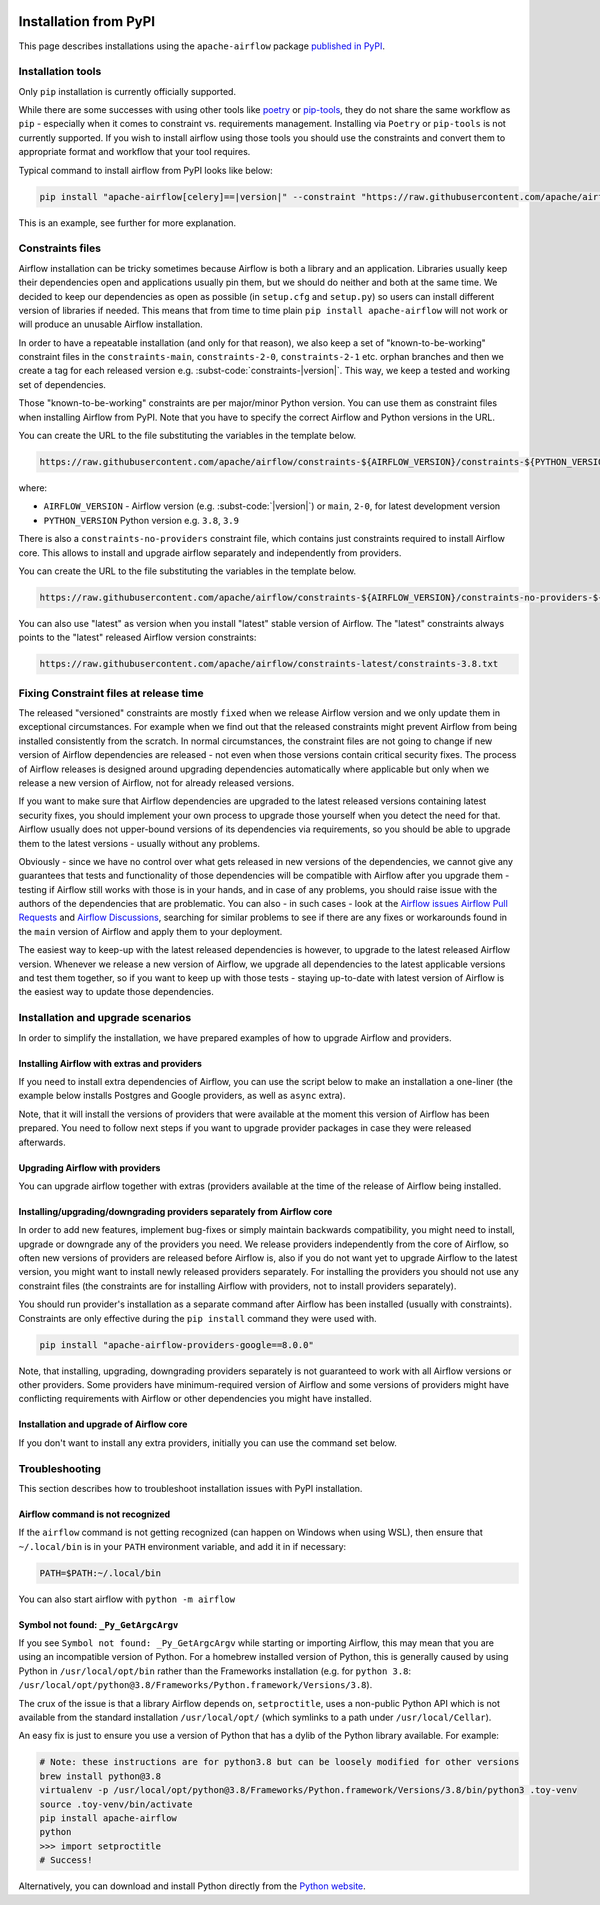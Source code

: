  .. Licensed to the Apache Software Foundation (ASF) under one
    or more contributor license agreements.  See the NOTICE file
    distributed with this work for additional information
    regarding copyright ownership.  The ASF licenses this file
    to you under the Apache License, Version 2.0 (the
    "License"); you may not use this file except in compliance
    with the License.  You may obtain a copy of the License at

 ..   http://www.apache.org/licenses/LICENSE-2.0

 .. Unless required by applicable law or agreed to in writing,
    software distributed under the License is distributed on an
    "AS IS" BASIS, WITHOUT WARRANTIES OR CONDITIONS OF ANY
    KIND, either express or implied.  See the License for the
    specific language governing permissions and limitations
    under the License.

Installation from PyPI
----------------------

This page describes installations using the ``apache-airflow`` package `published in
PyPI <https://pypi.org/project/apache-airflow/>`__.

Installation tools
''''''''''''''''''

Only ``pip`` installation is currently officially supported.

While there are some successes with using other tools like `poetry <https://python-poetry.org/>`_ or
`pip-tools <https://pypi.org/project/pip-tools/>`_, they do not share the same workflow as
``pip`` - especially when it comes to constraint vs. requirements management.
Installing via ``Poetry`` or ``pip-tools`` is not currently supported. If you wish to install airflow
using those tools you should use the constraints and convert them to appropriate
format and workflow that your tool requires.

Typical command to install airflow from PyPI looks like below:

.. code-block::

    pip install "apache-airflow[celery]==|version|" --constraint "https://raw.githubusercontent.com/apache/airflow/constraints-|version|/constraints-3.8.txt"

This is an example, see further for more explanation.

.. _installation:constraints:

Constraints files
'''''''''''''''''

Airflow installation can be tricky sometimes because Airflow is both a library and an application.
Libraries usually keep their dependencies open and applications usually pin them, but we should do neither
and both at the same time. We decided to keep our dependencies as open as possible
(in ``setup.cfg`` and ``setup.py``) so users can install different
version of libraries if needed. This means that from time to time plain ``pip install apache-airflow`` will
not work or will produce an unusable Airflow installation.

In order to have a repeatable installation (and only for that reason), we also keep a set of "known-to-be-working" constraint files in the
``constraints-main``, ``constraints-2-0``, ``constraints-2-1`` etc. orphan branches and then we create a tag
for each released version e.g. :subst-code:`constraints-|version|`. This way, we keep a tested and working set of dependencies.

Those "known-to-be-working" constraints are per major/minor Python version. You can use them as constraint
files when installing Airflow from PyPI. Note that you have to specify the correct Airflow
and Python versions in the URL.

You can create the URL to the file substituting the variables in the template below.

.. code-block::

  https://raw.githubusercontent.com/apache/airflow/constraints-${AIRFLOW_VERSION}/constraints-${PYTHON_VERSION}.txt

where:

- ``AIRFLOW_VERSION`` - Airflow version (e.g. :subst-code:`|version|`) or ``main``, ``2-0``, for latest development version
- ``PYTHON_VERSION`` Python version e.g. ``3.8``, ``3.9``

There is also a ``constraints-no-providers`` constraint file, which contains just constraints required to
install Airflow core. This allows to install and upgrade airflow separately and independently from providers.

You can create the URL to the file substituting the variables in the template below.

.. code-block::

  https://raw.githubusercontent.com/apache/airflow/constraints-${AIRFLOW_VERSION}/constraints-no-providers-${PYTHON_VERSION}.txt

You can also use "latest" as version when you install "latest" stable version of Airflow. The "latest"
constraints always points to the "latest" released Airflow version constraints:

.. code-block::

  https://raw.githubusercontent.com/apache/airflow/constraints-latest/constraints-3.8.txt


Fixing Constraint files at release time
'''''''''''''''''''''''''''''''''''''''

The released "versioned" constraints are mostly ``fixed`` when we release Airflow version and we only
update them in exceptional circumstances. For example when we find out that the released constraints might prevent
Airflow from being installed consistently from the scratch. In normal circumstances, the constraint files
are not going to change if new version of Airflow dependencies are released - not even when those
versions contain critical security fixes. The process of Airflow releases is designed around upgrading
dependencies automatically where applicable but only when we release a new version of Airflow,
not for already released versions.

If you want to make sure that Airflow dependencies are upgraded to the latest released versions containing
latest security fixes, you should implement your own process to upgrade those yourself when
you detect the need for that. Airflow usually does not upper-bound versions of its dependencies via
requirements, so you should be able to upgrade them to the latest versions - usually without any problems.

Obviously - since we have no control over what gets released in new versions of the dependencies, we
cannot give any guarantees that tests and functionality of those dependencies will be compatible with
Airflow after you upgrade them - testing if Airflow still works with those is in your hands,
and in case of any problems, you should raise issue with the authors of the dependencies that are problematic.
You can also - in such cases - look at the `Airflow issues <https://github.com/apache/airflow/issues>`_
`Airflow Pull Requests <https://github.com/apache/airflow/pulls>`_ and
`Airflow Discussions <https://github.com/apache/airflow/discussions>`_, searching for similar
problems to see if there are any fixes or workarounds found in the ``main`` version of Airflow and apply them
to your deployment.

The easiest way to keep-up with the latest released dependencies is however, to upgrade to the latest released
Airflow version. Whenever we release a new version of Airflow, we upgrade all dependencies to the latest
applicable versions and test them together, so if you want to keep up with those tests - staying up-to-date
with latest version of Airflow is the easiest way to update those dependencies.

Installation and upgrade scenarios
''''''''''''''''''''''''''''''''''

In order to simplify the installation, we have prepared examples of how to upgrade Airflow and providers.

Installing Airflow with extras and providers
============================================

If you need to install extra dependencies of Airflow, you can use the script below to make an installation
a one-liner (the example below installs Postgres and Google providers, as well as ``async`` extra).

.. code-block:: bash
    :substitutions:

    AIRFLOW_VERSION=|version|
    PYTHON_VERSION="$(python --version | cut -d " " -f 2 | cut -d "." -f 1-2)"
    CONSTRAINT_URL="https://raw.githubusercontent.com/apache/airflow/constraints-${AIRFLOW_VERSION}/constraints-${PYTHON_VERSION}.txt"
    pip install "apache-airflow[async,postgres,google]==${AIRFLOW_VERSION}" --constraint "${CONSTRAINT_URL}"

Note, that it will install the versions of providers that were available at the moment this version of Airflow
has been prepared. You need to follow next steps if you want to upgrade provider packages in case they were
released afterwards.


Upgrading Airflow with providers
================================

You can upgrade airflow together with extras (providers available at the time of the release of Airflow
being installed.


.. code-block:: bash
    :substitutions:

    AIRFLOW_VERSION=|version|
    PYTHON_VERSION="$(python --version | cut -d " " -f 2 | cut -d "." -f 1-2)"
    CONSTRAINT_URL="https://raw.githubusercontent.com/apache/airflow/constraints-${AIRFLOW_VERSION}/constraints-${PYTHON_VERSION}.txt"
    pip install "apache-airflow[postgres,google]==${AIRFLOW_VERSION}" --constraint "${CONSTRAINT_URL}"

Installing/upgrading/downgrading providers separately from Airflow core
=======================================================================

In order to add new features, implement bug-fixes or simply maintain backwards compatibility, you might need
to install, upgrade or downgrade any of the providers you need. We release providers independently from the
core of Airflow, so often new versions of providers are released before Airflow is, also if you do not want
yet to upgrade Airflow to the latest version, you might want to install newly released providers separately.
For installing the providers you should not use any constraint files (the constraints are for installing
Airflow with providers, not to install providers separately).

You should run provider's installation as a separate command after Airflow has been installed (usually
with constraints). Constraints are only effective during the ``pip install`` command they were used with.

.. code-block:: bash

    pip install "apache-airflow-providers-google==8.0.0"

Note, that installing, upgrading, downgrading providers separately is not guaranteed to work with all
Airflow versions or other providers. Some providers have minimum-required version of Airflow and some
versions of providers might have conflicting requirements with Airflow or other dependencies you
might have installed.


Installation and upgrade of Airflow core
========================================

If you don't want to install any extra providers, initially you can use the command set below.

.. code-block:: bash
    :substitutions:

    AIRFLOW_VERSION=|version|
    PYTHON_VERSION="$(python --version | cut -d " " -f 2 | cut -d "." -f 1-2)"
    # For example: 3.8
    CONSTRAINT_URL="https://raw.githubusercontent.com/apache/airflow/constraints-${AIRFLOW_VERSION}/constraints-no-providers-${PYTHON_VERSION}.txt"
    # For example: https://raw.githubusercontent.com/apache/airflow/constraints-|version|/constraints-no-providers-3.8.txt
    pip install "apache-airflow==${AIRFLOW_VERSION}" --constraint "${CONSTRAINT_URL}"


Troubleshooting
'''''''''''''''

This section describes how to troubleshoot installation issues with PyPI installation.

Airflow command is not recognized
=================================

If the ``airflow`` command is not getting recognized (can happen on Windows when using WSL), then
ensure that ``~/.local/bin`` is in your ``PATH`` environment variable, and add it in if necessary:

.. code-block:: bash

    PATH=$PATH:~/.local/bin

You can also start airflow with ``python -m airflow``

Symbol not found: ``_Py_GetArgcArgv``
=====================================

If you see ``Symbol not found: _Py_GetArgcArgv`` while starting or importing Airflow, this may mean that you are using an incompatible version of Python.
For a homebrew installed version of Python, this is generally caused by using Python in ``/usr/local/opt/bin`` rather than the Frameworks installation (e.g. for ``python 3.8``: ``/usr/local/opt/python@3.8/Frameworks/Python.framework/Versions/3.8``).

The crux of the issue is that a library Airflow depends on, ``setproctitle``, uses a non-public Python API
which is not available from the standard installation ``/usr/local/opt/`` (which symlinks to a path under ``/usr/local/Cellar``).

An easy fix is just to ensure you use a version of Python that has a dylib of the Python library available. For example:

.. code-block:: bash

  # Note: these instructions are for python3.8 but can be loosely modified for other versions
  brew install python@3.8
  virtualenv -p /usr/local/opt/python@3.8/Frameworks/Python.framework/Versions/3.8/bin/python3 .toy-venv
  source .toy-venv/bin/activate
  pip install apache-airflow
  python
  >>> import setproctitle
  # Success!

Alternatively, you can download and install Python directly from the `Python website <https://www.python.org/>`__.
